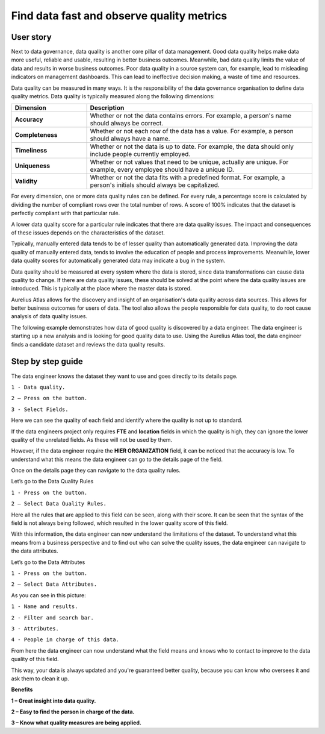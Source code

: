 Find data fast and observe quality metrics
==========================================
.. _userStory4:


.. raw:: html

    <iframe width="560" height="315" src="https://www.youtube.com/embed/QBZ80l5jpvE" title="YouTube video player" frameborder="0" allow="accelerometer; autoplay; clipboard-write; encrypted-media; gyroscope; picture-in-picture" allowfullscreen></iframe>


User story
----------

Next to data governance, data quality is another core pillar of data management.
Good data quality helps make data more useful, reliable and usable, resulting in better business outcomes.
Meanwhile, bad data quality limits the value of data and results in worse business outcomes. 
Poor data quality in a source system can, for example, lead to misleading indicators on management dashboards. 
This can lead to ineffective decision making, a waste of time and resources.

Data quality can be measured in many ways. 
It is the responsibility of the data governance organisation to define data quality metrics.
Data quality is typically measured along the following dimensions:

.. list-table::
    :widths: 25 75
    :header-rows: 1


    * - Dimension
      - Description

    * - **Accuracy**
      - Whether or not the data contains errors. For example, a person's name should always be correct.
    * - **Completeness**
      - Whether or not each row of the data has a value. For example, a person should always have a name.
    * - **Timeliness**
      - Whether or not the data is up to date. For example, the data should only include people currently employed.
    * - **Uniqueness**
      - Whether or not values that need to be unique, actually are unique. For example, every employee should have a unique ID.
    * - **Validity**
      - Whether or not the data fits with a predefined format. For example, a person's initials should always be capitalized.



For every dimension, one or more data quality rules can be defined.
For every rule, a percentage score is calculated by dividing the number of compliant rows over the total number of rows. 
A score of 100% indicates that the dataset is perfectly compliant with that particular rule.

A lower data quality score for a particular rule indicates that there are data quality issues.
The impact and consequences of these issues depends on the characteristics of the dataset.

Typically, manually entered data tends to be of lesser quality than automatically generated data.
Improving the data quality of manually entered data, tends to involve the education of people and process improvements.
Meanwhile, lower data quality scores for automatically generated data may indicate a bug in the system.

Data quality should be measured at every system where the data is stored, since data transformations can cause data quality to change.
If there are data quality issues, these should be solved at the point where the data quality issues are introduced.
This is typically at the place where the master data is stored.

Aurelius Atlas allows for the discovery and insight of an organisation's data quality across data sources.
This allows for better business outcomes for users of data.
The tool also allows the people responsible for data quality, to do root cause analysis of data quality issues.

The following example demonstrates how data of good quality is discovered by a data engineer.
The data engineer is starting up a new analysis and is looking for good quality data to use.
Using the Aurelius Atlas tool, the data engineer finds a candidate dataset and reviews the data quality results.


Step by step guide
------------------

The data engineer knows the dataset they want to use and goes directly to its details page.

.. image:: imgs-user-story4/firts.jpg



``1 - Data quality.``

``2 – Press on the button.``

``3 - Select Fields.``


Here we can see the quality of each field and identify where the quality is not up to standard.

        
.. image:: imgs-user-story4/third.jpg

If the data engineers project only requires **FTE** and **location** fields in which the quality is high,
they can ignore the lower quality of the unrelated fields. As these will not be used by them.

.. image:: imgs-user-story4/fourth.jpg

However, if the data engineer require the **HIER ORGANIZATION** field,
it can be noticed that the accuracy is low. To understand what this means the data engineer can go to the details page of the field.

.. image:: imgs-user-story4/fifth.jpg



.. image:: imgs-user-story4/six.jpg

Once on the details page they can navigate to the data quality rules.

Let’s go to the Data Quality Rules

``1 - Press on the button.``

``2 – Select Data Quality Rules.``

Here all the rules that are applied to this field can be seen, along with their score.
It can be seen that the syntax of the field is not always being followed, which resulted in the lower quality score of this field.

.. image:: imgs-user-story4/seven.jpg

With this information, the data engineer can now understand the limitations of the dataset.
To understand what this means from a business perspective and to find out who can solve the quality issues, the data engineer can navigate to the data attributes.

Let’s go to the Data Attributes

.. image:: imgs-user-story4/eigth.jpg

``1 - Press on the button.``

``2 – Select Data Attributes.``

As you can see in this picture:

.. image:: imgs-user-story4/nine.jpg

``1 - Name and results.``

``2 - Filter and search bar.``

``3 - Attributes.``

``4 - People in charge of this data.``

From here the data engineer can now understand what the field means and knows who to contact to improve to the data quality of this field.

This way, your data is always updated and you're guaranteed better quality, because you can know who oversees it and ask them to clean it up.

**Benefits**

**1 – Great insight into data quality.**

**2 – Easy to find the person in charge of the data.**

**3 – Know what quality measures are being applied.**
